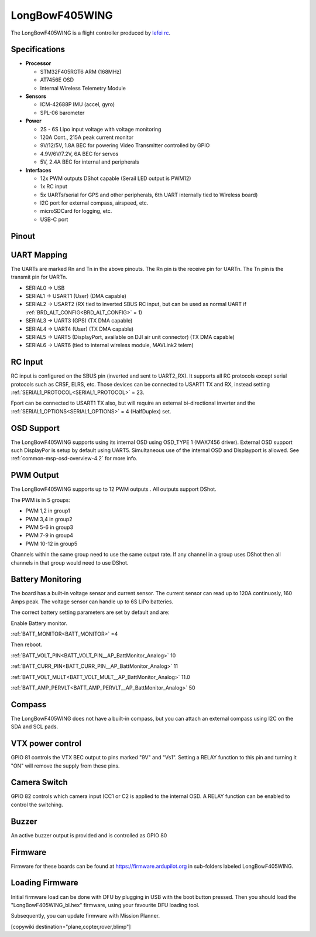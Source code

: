 .. _common-longbowf405wing:

===============
LongBowF405WING
===============

The LongBowF405WING is a flight controller produced by `lefei rc <http://www.lefeirc.com/>`_.

Specifications
==============

-  **Processor**

   -  STM32F405RGT6 ARM (168MHz)
   -  AT7456E OSD
   -  Internal Wireless Telemetry Module


-  **Sensors**

   -  ICM-42688P IMU (accel, gyro)
   -  SPL-06 barometer

-  **Power**

   -  2S - 6S Lipo input voltage with voltage monitoring
   -  120A Cont., 215A peak current monitor
   -  9V/12/5V, 1.8A BEC for powering Video Transmitter controlled by GPIO
   -  4.9V/6V/7.2V, 6A BEC for servos
   -  5V, 2.4A BEC for internal and peripherals

-  **Interfaces**

   -  12x PWM outputs DShot capable (Serail LED output is PWM12)
   -  1x RC input
   -  5x UARTs/serial for GPS and other peripherals, 6th UART internally tied to Wireless board)
   -  I2C port for external compass, airspeed, etc.
   -  microSDCard for logging, etc.
   -  USB-C port


Pinout
======


.. image:: ../../../images/LongBowF405WING-top-bd.png
   :target: ../_images/LongBowF405WING-top-bd.png

.. image:: ../../../images/LongBowF405WING-mid-bd.jpg
   :target: ../_images/LongBowF405WING-mid-bd.jpg

.. image:: ../../../images/LongBowF405WING-bot-bd.png
   :target: ../_images/LongBowF405WING-bot-bd.png


UART Mapping
============

The UARTs are marked Rn and Tn in the above pinouts. The Rn pin is the
receive pin for UARTn. The Tn pin is the transmit pin for UARTn.


* SERIAL0 -> USB
* SERIAL1 -> USART1 (User) (DMA capable)
* SERIAL2 -> USART2 (RX tied to inverted SBUS RC input, but can be used as normal UART if :ref:`BRD_ALT_CONFIG<BRD_ALT_CONFIG>` = 1) 
* SERIAL3 -> UART3 (GPS) (TX DMA capable)
* SERIAL4 -> UART4 (User) (TX DMA capable)
* SERIAL5 -> UART5 (DisplayPort, available on DJI air unit connector) (TX DMA capable)
* SERIAL6 -> UART6 (tied to internal wireless module, MAVLink2 telem) 

RC Input
========

RC input is configured on the SBUS pin (inverted and sent to UART2_RX). It supports all RC
protocols except serial protocols such as CRSF, ELRS, etc. Those devices can be connected to USART1 TX and RX, instead setting :ref:`SERIAL1_PROTOCOL<SERIAL1_PROTOCOL>` = 23.

Fport can be connected to USART1 TX also, but will require an external bi-directional inverter and the :ref:`SERIAL1_OPTIONS<SERIAL1_OPTIONS>` = 4 (HalfDuplex) set.

OSD Support
===========

The LongBowF405WING supports using its internal OSD using OSD_TYPE 1 (MAX7456 driver). External OSD support such DisplayPor is setup by default using UART5. Simultaneous use of the internal OSD and Displayport is allowed. See :ref:`common-msp-osd-overview-4.2` for more info.

PWM Output
==========

The LongBowF405WING supports up to 12 PWM outputs . 
All outputs support DShot.

The PWM is in 5 groups:


* PWM 1,2 in group1
* PWM 3,4 in group2
* PWM 5-6 in group3
* PWM 7-9 in group4
* PWM 10-12 in group5 

Channels within the same group need to use the same output rate. If
any channel in a group uses DShot then all channels in that group would need
to use DShot.

Battery Monitoring
==================

The board has a built-in voltage sensor and current sensor. The current
sensor can read up to 120A continuosly, 160 Amps peak. The voltage sensor can handle up to 6S
LiPo batteries.

The correct battery setting parameters are set by default and are:

Enable Battery monitor.

:ref:`BATT_MONITOR<BATT_MONITOR>` =4

Then reboot.

:ref:`BATT_VOLT_PIN<BATT_VOLT_PIN__AP_BattMonitor_Analog>` 10

:ref:`BATT_CURR_PIN<BATT_CURR_PIN__AP_BattMonitor_Analog>` 11

:ref:`BATT_VOLT_MULT<BATT_VOLT_MULT__AP_BattMonitor_Analog>` 11.0

:ref:`BATT_AMP_PERVLT<BATT_AMP_PERVLT__AP_BattMonitor_Analog>` 50

Compass
=======

The LongBowF405WING does not have a built-in compass, but you can attach an external compass using I2C on the SDA and SCL pads.

VTX power control
=================

GPIO 81 controls the VTX BEC output to pins marked "9V" and "Vs1". Setting a RELAY function to this pin and turning it "ON" will remove the supply from these pins.

Camera Switch
=============

GPIO 82 controls which camera input (CC1 or C2 is applied to the internal OSD. A RELAY function can be enabled to control the switching.

Buzzer
======

An active buzzer output is provided and is controlled as GPIO 80

Firmware
========

Firmware for these boards can be found at https://firmware.ardupilot.org in sub-folders labeled LongBowF405WING.

Loading Firmware
================

Initial firmware load can be done with DFU by plugging in USB with the
boot button pressed. Then you should load the "LongBowF405WING_bl.hex"
firmware, using your favourite DFU loading tool.

Subsequently, you can update firmware with Mission Planner.

[copywiki destination="plane,copter,rover,blimp"]
